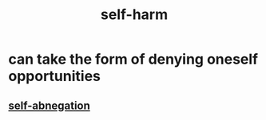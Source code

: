 :PROPERTIES:
:ID:       ec35b479-a37e-498d-a81f-b898c4a51552
:END:
#+title: self-harm
* can take the form of denying oneself opportunities
** [[id:ee0e7d70-20c9-4af2-8e01-c8e03255c8d8][self-abnegation]]
